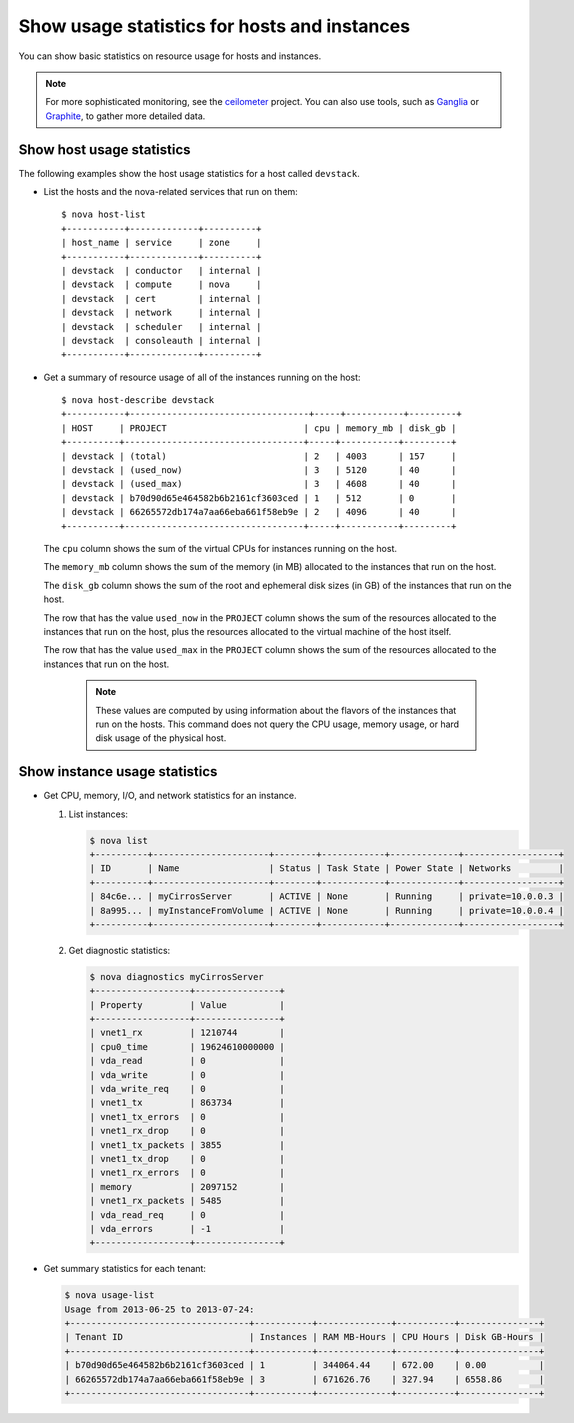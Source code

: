 .. meta::
    :scope: user_only

=============================================
Show usage statistics for hosts and instances
=============================================

You can show basic statistics on resource usage for hosts and instances.

.. note::

  For more sophisticated monitoring, see the
  `ceilometer <https://launchpad.net/ceilometer>`__ project. You can
  also use tools, such as `Ganglia <http://ganglia.info/>`__ or
  `Graphite <http://graphite.wikidot.com/>`__, to gather more detailed
  data.

Show host usage statistics
~~~~~~~~~~~~~~~~~~~~~~~~~~

The following examples show the host usage statistics for a host called
``devstack``.

-  List the hosts and the nova-related services that run on them::

     $ nova host-list
     +-----------+-------------+----------+
     | host_name | service     | zone     |
     +-----------+-------------+----------+
     | devstack  | conductor   | internal |
     | devstack  | compute     | nova     |
     | devstack  | cert        | internal |
     | devstack  | network     | internal |
     | devstack  | scheduler   | internal |
     | devstack  | consoleauth | internal |
     +-----------+-------------+----------+

-  Get a summary of resource usage of all of the instances running on
   the host::

     $ nova host-describe devstack
     +-----------+----------------------------------+-----+-----------+---------+
     | HOST     | PROJECT                          | cpu | memory_mb | disk_gb |
     +----------+----------------------------------+-----+-----------+---------+
     | devstack | (total)                          | 2   | 4003      | 157     |
     | devstack | (used_now)                       | 3   | 5120      | 40      |
     | devstack | (used_max)                       | 3   | 4608      | 40      |
     | devstack | b70d90d65e464582b6b2161cf3603ced | 1   | 512       | 0       |
     | devstack | 66265572db174a7aa66eba661f58eb9e | 2   | 4096      | 40      |
     +----------+----------------------------------+-----+-----------+---------+

   The ``cpu`` column shows the sum of the virtual CPUs for instances
   running on the host.

   The ``memory_mb`` column shows the sum of the memory (in MB)
   allocated to the instances that run on the host.

   The ``disk_gb`` column shows the sum of the root and ephemeral disk
   sizes (in GB) of the instances that run on the host.

   The row that has the value ``used_now`` in the ``PROJECT`` column
   shows the sum of the resources allocated to the instances that run on
   the host, plus the resources allocated to the virtual machine of the
   host itself.

   The row that has the value ``used_max`` in the ``PROJECT`` column
   shows the sum of the resources allocated to the instances that run on
   the host.

    .. note::

     These values are computed by using information about the flavors of
     the instances that run on the hosts. This command does not query the
     CPU usage, memory usage, or hard disk usage of the physical host.

Show instance usage statistics
~~~~~~~~~~~~~~~~~~~~~~~~~~~~~~

-  Get CPU, memory, I/O, and network statistics for an instance.

   #. List instances:

      .. code::

        $ nova list
        +----------+----------------------+--------+------------+-------------+------------------+
        | ID       | Name                 | Status | Task State | Power State | Networks         |
        +----------+----------------------+--------+------------+-------------+------------------+
        | 84c6e... | myCirrosServer       | ACTIVE | None       | Running     | private=10.0.0.3 |
        | 8a995... | myInstanceFromVolume | ACTIVE | None       | Running     | private=10.0.0.4 |
        +----------+----------------------+--------+------------+-------------+------------------+

   #. Get diagnostic statistics:

      .. code::

        $ nova diagnostics myCirrosServer
        +------------------+----------------+
        | Property         | Value          |
        +------------------+----------------+
        | vnet1_rx         | 1210744        |
        | cpu0_time        | 19624610000000 |
        | vda_read         | 0              |
        | vda_write        | 0              |
        | vda_write_req    | 0              |
        | vnet1_tx         | 863734         |
        | vnet1_tx_errors  | 0              |
        | vnet1_rx_drop    | 0              |
        | vnet1_tx_packets | 3855           |
        | vnet1_tx_drop    | 0              |
        | vnet1_rx_errors  | 0              |
        | memory           | 2097152        |
        | vnet1_rx_packets | 5485           |
        | vda_read_req     | 0              |
        | vda_errors       | -1             |
        +------------------+----------------+

-  Get summary statistics for each tenant:

   .. code::

       $ nova usage-list
       Usage from 2013-06-25 to 2013-07-24:
       +----------------------------------+-----------+--------------+-----------+---------------+
       | Tenant ID                        | Instances | RAM MB-Hours | CPU Hours | Disk GB-Hours |
       +----------------------------------+-----------+--------------+-----------+---------------+
       | b70d90d65e464582b6b2161cf3603ced | 1         | 344064.44    | 672.00    | 0.00          |
       | 66265572db174a7aa66eba661f58eb9e | 3         | 671626.76    | 327.94    | 6558.86       |
       +----------------------------------+-----------+--------------+-----------+---------------+
